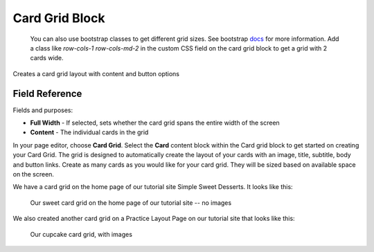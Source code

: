 .. _card-grid:

Card Grid Block
===============

 You can also use bootstrap classes to get different grid sizes.
 See bootstrap `docs <https://getbootstrap.com/docs/5.2/components/card/#grid-cards>`_ for more information.
 Add a class like `row-cols-1 row-cols-md-2` in the custom CSS field on the card grid block to get a grid with 2 cards wide.

Creates a card grid layout with content and button options

Field Reference
---------------

Fields and purposes:

* **Full Width** - If selected, sets whether the card grid spans the entire width of the screen

* **Content** - The individual cards in the grid

In your page editor, choose **Card Grid**. Select the **Card** content block within the Card grid block
to get started on creating your Card Grid. The grid is designed to automatically create the layout of
your cards with an image, title, subtitle, body and button links. Create as many cards as you would
like for your card grid. They will be sized based on available space on the screen.

We have a card grid on the home page of our tutorial site Simple Sweet Desserts. It looks like this:

.. figure:: img/card_grid_example.png
    :alt: Our sweet card grid on the home page

    Our sweet card grid on the home page of our tutorial site -- no images

We also created another card grid on a Practice Layout Page on our tutorial site that looks like this:

.. figure:: img/card_grid_images.png
    :alt: Our cupcake card grid with images

    Our cupcake card grid, with images

